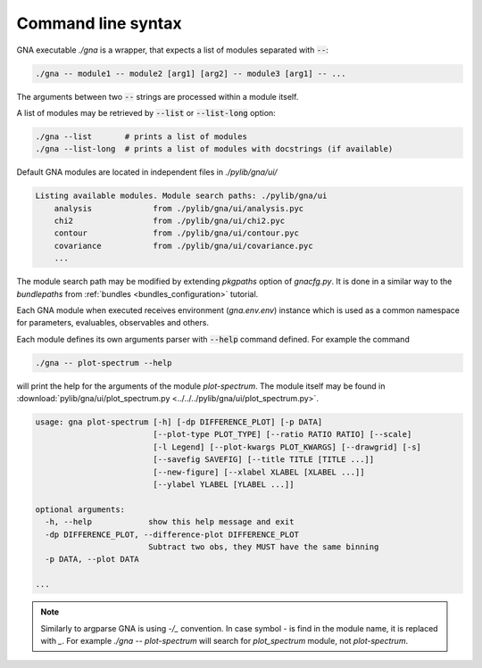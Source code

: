 Command line syntax
"""""""""""""""""""

GNA executable `./gna` is a wrapper, that expects a list of modules separated with :code:`--`:

.. code-block:: bash

    ./gna -- module1 -- module2 [arg1] [arg2] -- module3 [arg1] -- ...

The arguments between two :code:`--` strings are processed within a module itself.

A list of modules may be retrieved by :code:`--list` or :code:`--list-long` option:

.. code-block:: bash

    ./gna --list       # prints a list of modules
    ./gna --list-long  # prints a list of modules with docstrings (if available)

Default GNA modules are located in independent files in `./pylib/gna/ui/`

.. code-block:: text

    Listing available modules. Module search paths: ./pylib/gna/ui
        analysis             from ./pylib/gna/ui/analysis.pyc
        chi2                 from ./pylib/gna/ui/chi2.pyc
        contour              from ./pylib/gna/ui/contour.pyc
        covariance           from ./pylib/gna/ui/covariance.pyc
        ...

The module search path may be modified by extending `pkgpaths` option of `gnacfg.py`. It is done in a similar way to the
`bundlepaths` from :ref:`bundles <bundles_configuration>` tutorial.

Each GNA module when executed receives environment (`gna.env.env`) instance which is used as a common namespace for
parameters, evaluables, observables and others.

Each module defines its own arguments parser with :code:`--help` command defined. For example the command

.. code-block:: bash

    ./gna -- plot-spectrum --help

will print the help for the arguments of the module `plot-spectrum`. The module itself may be found in
:download:`pylib/gna/ui/plot_spectrum.py <../../../pylib/gna/ui/plot_spectrum.py>`.

.. code-block:: text

    usage: gna plot-spectrum [-h] [-dp DIFFERENCE_PLOT] [-p DATA]
                             [--plot-type PLOT_TYPE] [--ratio RATIO RATIO] [--scale]
                             [-l Legend] [--plot-kwargs PLOT_KWARGS] [--drawgrid] [-s]
                             [--savefig SAVEFIG] [--title TITLE [TITLE ...]]
                             [--new-figure] [--xlabel XLABEL [XLABEL ...]]
                             [--ylabel YLABEL [YLABEL ...]]

    optional arguments:
      -h, --help            show this help message and exit
      -dp DIFFERENCE_PLOT, --difference-plot DIFFERENCE_PLOT
                            Subtract two obs, they MUST have the same binning
      -p DATA, --plot DATA

    ...

.. note::

   Similarly to argparse GNA is using `-/_` convention. In case symbol `-` is find in the module name, it is replaced
   with `_`. For example `./gna -- plot-spectrum` will search for `plot_spectrum` module, not `plot-spectrum`.


